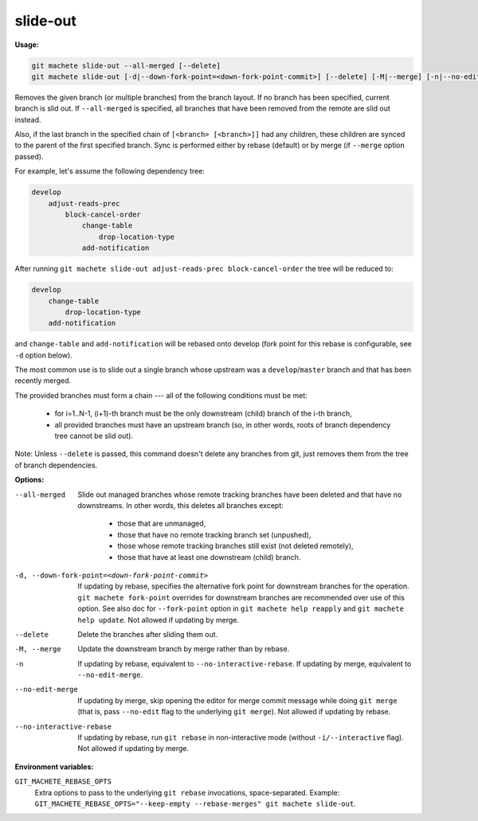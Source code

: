 .. _slide-out:

slide-out
=========
**Usage:**

.. code-block:: shell

    git machete slide-out --all-merged [--delete]
    git machete slide-out [-d|--down-fork-point=<down-fork-point-commit>] [--delete] [-M|--merge] [-n|--no-edit-merge|--no-interactive-rebase] [<branch> [<branch> [<branch> ...]]]

Removes the given branch (or multiple branches) from the branch layout.
If no branch has been specified, current branch is slid out.
If ``--all-merged`` is specified, all branches that have been removed from the remote are slid out instead.

Also, if the last branch in the specified chain of ``[<branch> [<branch>]]`` had any children,
these children are synced to the parent of the first specified branch.
Sync is performed either by rebase (default) or by merge (if ``--merge`` option passed).

For example, let's assume the following dependency tree:

.. code-block::

    develop
        adjust-reads-prec
            block-cancel-order
                change-table
                    drop-location-type
                add-notification

After running ``git machete slide-out adjust-reads-prec block-cancel-order`` the tree will be reduced to:

.. code-block::

    develop
        change-table
            drop-location-type
        add-notification

and ``change-table`` and ``add-notification`` will be rebased onto develop (fork point for this rebase is configurable, see ``-d`` option below).

The most common use is to slide out a single branch whose upstream was a ``develop``/``master`` branch and that has been recently merged.

The provided branches must form a chain --- all of the following conditions must be met:

    * for i=1..N-1, (i+1)-th branch must be the only downstream (child) branch of the i-th branch,
    * all provided branches must have an upstream branch (so, in other words, roots of branch dependency tree cannot be slid out).

Note: Unless ``--delete`` is passed, this command doesn't delete any branches from git, just removes them from the tree of branch dependencies.

**Options:**

--all-merged                                      Slide out managed branches whose remote tracking branches have been deleted and that have no downstreams.
                                                  In other words, this deletes all branches except:

                                                      * those that are unmanaged,
                                                      * those that have no remote tracking branch set (unpushed),
                                                      * those whose remote tracking branches still exist (not deleted remotely),
                                                      * those that have at least one downstream (child) branch.

-d, --down-fork-point=<down-fork-point-commit>    If updating by rebase, specifies the alternative fork point for downstream branches for the operation.
                                                  ``git machete fork-point`` overrides for downstream branches are recommended over use of this option.
                                                  See also doc for ``--fork-point`` option in ``git machete help reapply`` and ``git machete help update``.
                                                  Not allowed if updating by merge.

--delete                                          Delete the branches after sliding them out.

-M, --merge                                       Update the downstream branch by merge rather than by rebase.

-n                                                If updating by rebase, equivalent to ``--no-interactive-rebase``.
                                                  If updating by merge, equivalent to ``--no-edit-merge``.

--no-edit-merge                                   If updating by merge, skip opening the editor for merge commit message while doing
                                                  ``git merge`` (that is, pass ``--no-edit`` flag to the underlying ``git merge``).
                                                  Not allowed if updating by rebase.

--no-interactive-rebase                           If updating by rebase, run ``git rebase`` in non-interactive mode (without ``-i/--interactive`` flag).
                                                  Not allowed if updating by merge.

**Environment variables:**

``GIT_MACHETE_REBASE_OPTS``
    Extra options to pass to the underlying ``git rebase`` invocations, space-separated.
    Example: ``GIT_MACHETE_REBASE_OPTS="--keep-empty --rebase-merges" git machete slide-out``.
